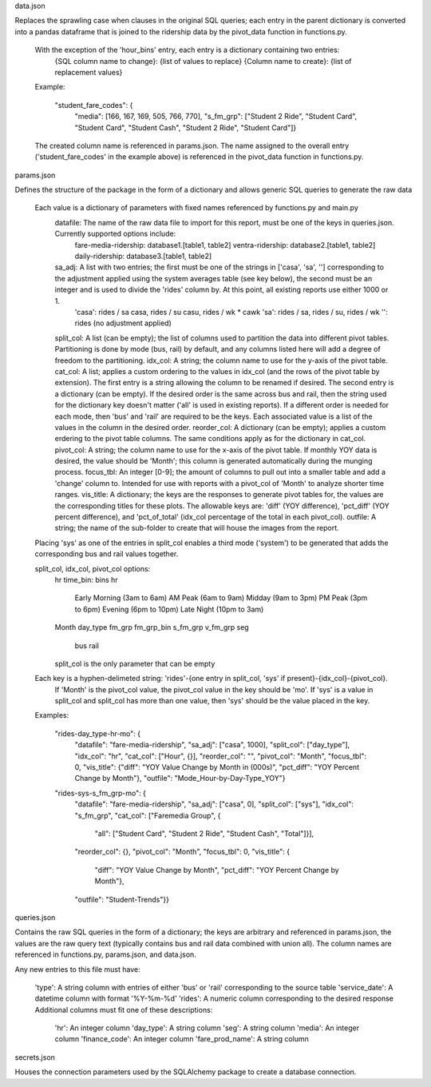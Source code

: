data.json

Replaces the sprawling case when clauses in the original SQL queries; each entry in the parent dictionary is converted into a pandas dataframe that is joined to the ridership data by the pivot_data function in functions.py.

    With the exception of the 'hour_bins' entry, each entry is a dictionary containing two entries:
        {SQL column name to change}: {list of values to replace}
        {Column name to create}: {list of replacement values}

    Example:

      "student_fare_codes": {
          "media": [166, 167, 169, 505, 766, 770],
          "s_fm_grp": ["Student 2 Ride", "Student Card", "Student Card", "Student Cash", "Student 2 Ride", "Student Card"]}

    The created column name is referenced in params.json.
    The name assigned to the overall entry ('student_fare_codes' in the example above) is referenced in the pivot_data function in functions.py.

params.json

Defines the structure of the package in the form of a dictionary and allows generic SQL queries to generate the raw data

    Each value is a dictionary of parameters with fixed names referenced by functions.py and main.py
        datafile: The name of the raw data file to import for this report, must be one of the keys in queries.json. Currently supported options include:
            fare-media-ridership: database1.[table1, table2]
            ventra-ridership: database2.[table1, table2]
            daily-ridership: database3.[table1, table2]
        sa_adj: A list with two entries; the first must be one of the strings in ['casa', 'sa', ''] corresponding to the adjustment applied using the system averages table (see key below), the second must be an integer and is used to divide the 'rides' column by. At this point, all existing reports use either 1000 or 1.
            'casa': rides / sa casa, rides / su casu, rides / wk * cawk
            'sa': rides / sa, rides / su, rides / wk
            '': rides (no adjustment applied)
        split_col: A list (can be empty); the list of columns used to partition the data into different pivot tables. Partitioning is done by mode (bus, rail) by default, and any columns listed here will add a degree of freedom to the partitioning.
        idx_col: A string; the column name to use for the y-axis of the pivot table.
        cat_col: A list; applies a custom ordering to the values in idx_col (and the rows of the pivot table by extension). The first entry is a string allowing the column to be renamed if desired. The second entry is a dictionary (can be empty). If the desired order is the same across bus and rail, then the string used for the dictionary key doesn't matter ('all' is used in existing reports). If a different order is needed for each mode, then 'bus' and 'rail' are required to be the keys. Each associated value is a list of the values in the column in the desired order.
        reorder_col: A dictionary (can be empty); applies a custom erdering to the pivot table columns. The same conditions apply as for the dictionary in cat_col.
        pivot_col: A string; the column name to use for the x-axis of the pivot table. If monthly YOY data is desired, the value should be 'Month'; this column is generated automatically during the munging process.
        focus_tbl: An integer [0-9]; the amount of columns to pull out into a smaller table and add a 'change' column to. Intended for use with reports with a pivot_col of 'Month' to analyze shorter time ranges.
        vis_title: A dictionary; the keys are the responses to generate pivot tables for, the values are the corresponding titles for these plots. The allowable keys are: 'diff' (YOY difference), 'pct_diff' (YOY percent difference), and 'pct_of_total' (idx_col percentage of the total in each pivot_col).
        outfile: A string; the name of the sub-folder to create that will house the images from the report.

    Placing 'sys' as one of the entries in split_col enables a third mode ('system') to be generated that adds the corresponding bus and rail values together.

    split_col, idx_col, pivot_col options:
        hr
        time_bin: bins hr
            Early Morning (3am to 6am)
            AM Peak (6am to 9am)
            Midday (9am to 3pm)
            PM Peak (3pm to 6pm)
            Evening (6pm to 10pm)
            Late Night (10pm to 3am)
        Month
        day_type
        fm_grp
        fm_grp_bin
        s_fm_grp
        v_fm_grp
        seg
            bus
            rail
        split_col is the only parameter that can be empty

    Each key is a hyphen-delimeted string: 'rides'-{one entry in split_col, 'sys' if present}-{idx_col}-{pivot_col}.
        If 'Month' is the pivot_col value, the pivot_col value in the key should be 'mo'.
        If 'sys' is a value in split_col and split_col has more than one value, then 'sys' should be the value placed in the key.

    Examples:

      "rides-day_type-hr-mo": {
          "datafile": "fare-media-ridership",
          "sa_adj": ["casa", 1000],
          "split_col": ["day_type"],
          "idx_col": "hr",
          "cat_col": ["Hour", {}],
          "reorder_col": "",
          "pivot_col": "Month",
          "focus_tbl": 0,
          "vis_title": {"diff": "YOY Value Change by Month in (000s)",
          "pct_diff": "YOY Percent Change by Month"},
          "outfile": "Mode_Hour-by-Day-Type_YOY"}

      "rides-sys-s_fm_grp-mo": {
          "datafile": "fare-media-ridership",
          "sa_adj": ["casa", 0],
          "split_col": ["sys"],
          "idx_col": "s_fm_grp",
          "cat_col": ["Faremedia Group", {
              "all": ["Student Card", "Student 2 Ride", "Student Cash", "Total"]}],
          "reorder_col": {},
          "pivot_col": "Month",
          "focus_tbl": 0,
          "vis_title": {
              "diff": "YOY Value Change by Month",
              "pct_diff": "YOY Percent Change by Month"},
          "outfile": "Student-Trends"}}

queries.json

Contains the raw SQL queries in the form of a dictionary; the keys are arbitrary and referenced in params.json, the values are the raw query text (typically contains bus and rail data combined with union all). The column names are referenced in functions.py, params.json, and data.json.

Any new entries to this file must have:

    'type': A string column with entries of either 'bus' or 'rail' corresponding to the source table
    'service_date': A datetime column with format '%Y-%m-%d'
    'rides': A numeric column corresponding to the desired response
    Additional columns must fit one of these descriptions:
        'hr': An integer column
        'day_type': A string column
        'seg': A string column
        'media': An integer column
        'finance_code': An integer column
        'fare_prod_name': A string column

secrets.json

Houses the connection parameters used by the SQLAlchemy package to create a database connection.
